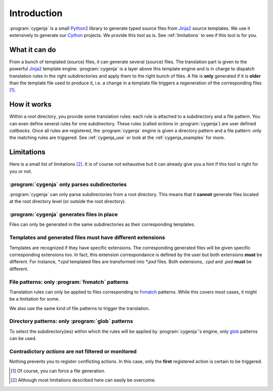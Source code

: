 ..  _cygenja_introduction:

=========================================================
Introduction
=========================================================

:program:`cygenja` is a small `Python2 <https://docs.python.org/2/>`_ library to generate typed source files from
`Jinja2 <http://jinja.pocoo.org/docs/dev/>`_ source templates. We use it extensively to generate our `Cython <http://cython.org/>`_
projects. We provide this tool as is. See :ref:`limitations` to see if this tool 
is for you.


What it can do
==================

From a bunch of templated (source) files, it can generate several (source) files. The translation part is given to the powerful `Jinja2 <http://jinja.pocoo.org/docs/dev/>`_ template engine. 
:program:`cygenja` is a layer above this template engine and is in charge to dispatch translation rules in the right subdirectories and apply them to the right bunch of files. A file is **only** generated if it is **older** than 
the template file used to produce it, i.e. a change in a template file triggers a regeneration of the corresponding files [#force_generation]_.  
 
How it works
==================

Within a *root* directory, you provide some translation rules: each rule is attached to a subdirectory and a file pattern. You can even define several rules for one subdirectory.
These rules (called `actions` in :program:`cygenja`) are user defined *callbacks*. Once all rules are registered, the :program:`cygenja` engine 
is given a directory pattern and a file pattern: only the matching rules are triggered. See :ref:`cygenja_use` or look at the :ref:`cygenja_examples` for more.

..  _limitations:

Limitations
==================

Here is a small list of limitations [#footnote_limitations]_. It is of course not exhaustive but it can already give you a hint if this tool is right for you or not.

:program:`cygenja` only parses subdirectories
-----------------------------------------------

:program:`cygenja` can only parse subdirectories from a root directory. This means
that it **cannot** generate files located at the root directory level (or outside the root directory).

:program:`cygenja` generates files in place
--------------------------------------------

Files can only be generated in the same subdirectories as their corresponding templates.

Templates and generated files **must** have different extensions
-----------------------------------------------------------------

Templates are recognized if they have specific extensions. The corresponding generated files will be given specific corresponding extensions too. In fact, this extension correspondance is defined by the user but both extensions 
**must** be different. For instance, `*.cpd` templated files are transformed into `*.pxd` files. Both extensions, `.cpd` and `.pxd` **must** be different. 

File patterns: only :program:`fnmatch` patterns
-------------------------------------------------

Translation rules can only be applied to files corresponding to `fnmatch <https://docs.python.org/2/library/fnmatch.html>`_ patterns. While this covers most cases, it might be a limitation for some.

We also use the same kind of file patterns to trigger the translation.

Directory patterns: only :program:`glob` patterns
-------------------------------------------------

To select the subdirectory(ies) within which the rules will be applied by :program:`cygenja`'s engine, only  `glob <https://docs.python.org/2/library/glob.html>`_ patterns can be used.

Contradictory *actions* are not filtered or monitored
-----------------------------------------------------

Nothing prevents you to register conflicting actions. In this case, only the **first** registered action is certain to be triggered.

..  only:: html

    .. rubric:: Footnotes
    
..  [#force_generation] Of course, you can force a file generation.

.. [#footnote_limitations] Although most limitations described here can easily be overcome.

